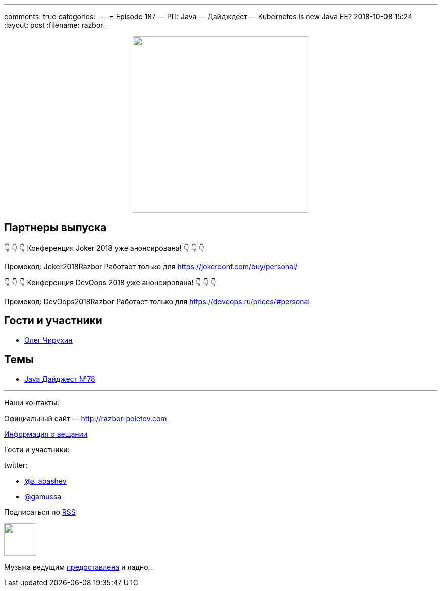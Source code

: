 ---
comments: true
categories: 
---
= Episode 187 — РП: Java — Дайдждест — Kubernetes is new Java EE?
2018-10-08 15:24
:layout: post
:filename: razbor_

++++
<div class="separator" style="clear: both; text-align: center;">
<a href="http://razbor-poletov.com/images/razbor_187_text.jpg" imageanchor="1" style="margin-left: 1em; margin-right: 1em;"><img border="0" height="350" src="http://razbor-poletov.com/images/razbor_187_text.jpg" width="350" /></a>
</div>
++++

== Партнеры выпуска
****
👇 👇 👇 Конференция Joker 2018 уже анонсирована! 👇 👇 👇

Промокод: Joker2018Razbor
Работает только для https://jokerconf.com/buy/personal/  

👇 👇 👇 Конференция DevOops 2018 уже анонсирована! 👇 👇 👇

Промокод: DevOops2018Razbor
Работает только для https://devoops.ru/prices/#personal
****

== Гости и участники

* https://twitter.com/olegchir[Олег Чирухин]

== Темы

* https://jug.ru/2018/10/digest-week-78[Java Дайджест №78]

'''

Наши контакты:

Официальный сайт — http://razbor-poletov.com[http://razbor-poletov.com]

http://razbor-poletov.com/broadcast.html[Информация о вещании]

Гости и участники:

twitter:

  * https://twitter.com/a_abashev[@a_abashev]
  * https://twitter.com/gamussa[@gamussa]

++++
<!-- player goes here-->

<audio preload="none">
   <source src="http://traffic.libsyn.com/razborpoletov/razbor_187.mp3" type="audio/mp3" />
   Your browser does not support the audio tag.
</audio>
++++

Подписаться по http://feeds.feedburner.com/razbor-podcast[RSS]

++++
<!-- episode file link goes here-->
<a href="http://traffic.libsyn.com/razborpoletov/razbor_187.mp3" imageanchor="1" style="clear: left; margin-bottom: 1em; margin-left: auto; margin-right: 2em;"><img border="0" height="64" src="http://2.bp.blogspot.com/-qkfh8Q--dks/T0gixAMzuII/AAAAAAAAHD0/O5LbF3vvBNQ/s200/1330127522_mp3.png" width="64" /></a>
++++

Музыка ведущим http://www.audiobank.fm/single-music/27/111/More-And-Less/[предоставлена] и ладно...
